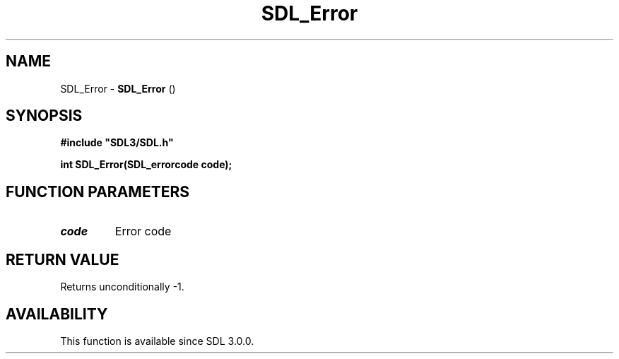 .\" This manpage content is licensed under Creative Commons
.\"  Attribution 4.0 International (CC BY 4.0)
.\"   https://creativecommons.org/licenses/by/4.0/
.\" This manpage was generated from SDL's wiki page for SDL_Error:
.\"   https://wiki.libsdl.org/SDL_Error
.\" Generated with SDL/build-scripts/wikiheaders.pl
.\"  revision SDL-aba3038
.\" Please report issues in this manpage's content at:
.\"   https://github.com/libsdl-org/sdlwiki/issues/new
.\" Please report issues in the generation of this manpage from the wiki at:
.\"   https://github.com/libsdl-org/SDL/issues/new?title=Misgenerated%20manpage%20for%20SDL_Error
.\" SDL can be found at https://libsdl.org/
.de URL
\$2 \(laURL: \$1 \(ra\$3
..
.if \n[.g] .mso www.tmac
.TH SDL_Error 3 "SDL 3.0.0" "SDL" "SDL3 FUNCTIONS"
.SH NAME
SDL_Error \- 
.BR SDL_Error
() 
.SH SYNOPSIS
.nf
.B #include \(dqSDL3/SDL.h\(dq
.PP
.BI "int SDL_Error(SDL_errorcode code);
.fi
.SH FUNCTION PARAMETERS
.TP
.I code
Error code
.SH RETURN VALUE
Returns unconditionally -1\[char46]

.SH AVAILABILITY
This function is available since SDL 3\[char46]0\[char46]0\[char46]

